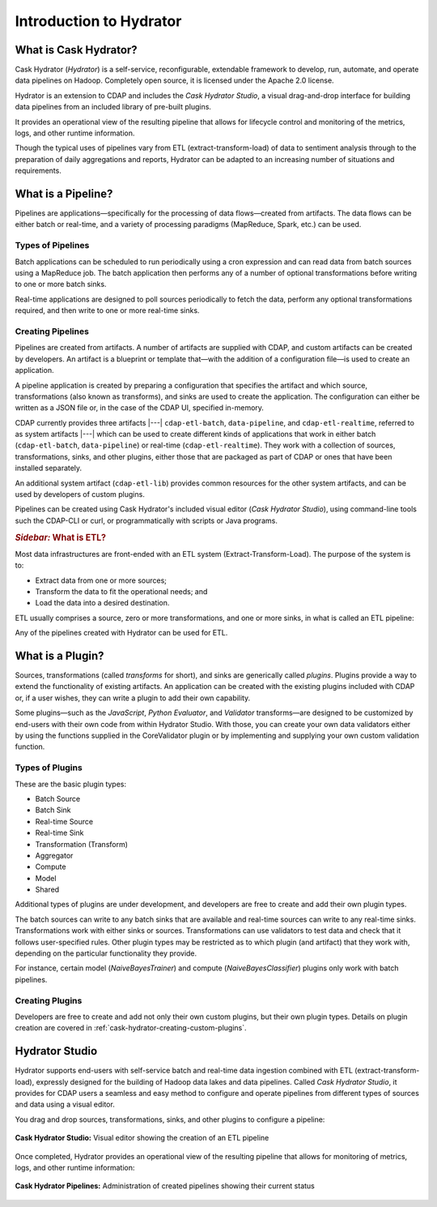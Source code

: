 .. meta::
    :author: Cask Data, Inc.
    :copyright: Copyright © 2016 Cask Data, Inc.

.. _cask-hydrator-introduction:

========================
Introduction to Hydrator
========================

What is Cask Hydrator?
======================
Cask Hydrator (*Hydrator*) is a self-service, reconfigurable, extendable framework to
develop, run, automate, and operate data pipelines on Hadoop. Completely open source, it
is licensed under the Apache 2.0 license.

Hydrator is an extension to CDAP and includes the *Cask Hydrator Studio*, a visual
drag-and-drop interface for building data pipelines from an included library of pre-built
plugins.

It provides an operational view of the resulting pipeline that allows for lifecycle
control and monitoring of the metrics, logs, and other runtime information.

Though the typical uses of pipelines vary from ETL (extract-transform-load) of data to
sentiment analysis through to the preparation of daily aggregations and reports, Hydrator
can be adapted to an increasing number of situations and requirements.

What is a Pipeline?
===================
Pipelines are applications—specifically for the processing of data flows—created from
artifacts. The data flows can be either batch or real-time, and a variety of processing
paradigms (MapReduce, Spark, etc.) can be used.

Types of Pipelines
------------------
Batch applications can be scheduled to run periodically using a cron expression and can
read data from batch sources using a MapReduce job. The batch application then performs
any of a number of optional transformations before writing to one or more batch sinks.

Real-time applications are designed to poll sources periodically to fetch the data,
perform any optional transformations required, and then write to one or more real-time
sinks.

Creating Pipelines
------------------
Pipelines are created from artifacts. A number of artifacts are supplied with CDAP, and
custom artifacts can be created by developers. An artifact is a blueprint or template
that—with the addition of a configuration file—is used to create an application.

A pipeline application is created by preparing a configuration that specifies the artifact
and which source, transformations (also known as transforms), and sinks are used to create
the application. The configuration can either be written as a JSON file or, in the case of
the CDAP UI, specified in-memory.

CDAP currently provides three artifacts |---| ``cdap-etl-batch``, ``data-pipeline``, and
``cdap-etl-realtime``, referred to as system artifacts |---| which can be used to create different
kinds of applications that work in either batch (``cdap-etl-batch``, ``data-pipeline``) or
real-time (``cdap-etl-realtime``). They work with a collection of sources, transformations,
sinks, and other plugins, either those that are packaged as part of CDAP or ones that have
been installed separately.

An additional system artifact (``cdap-etl-lib``) provides common resources for the other
system artifacts, and can be used by developers of custom plugins.

Pipelines can be created using Cask Hydrator's included visual editor (*Cask Hydrator
Studio*), using command-line tools such the CDAP-CLI or curl, or programmatically with
scripts or Java programs.

.. rubric:: *Sidebar:* What is ETL?

Most data infrastructures are front-ended with an ETL system (Extract-Transform-Load). The
purpose of the system is to:

- Extract data from one or more sources;
- Transform the data to fit the operational needs; and
- Load the data into a desired destination.

ETL usually comprises a source, zero or more transformations, and one or more sinks, in
what is called an ETL pipeline:

.. image:: _images/etl-pipeline.png
   :width: 6in
   :align: center

Any of the pipelines created with Hydrator can be used for ETL.

What is a Plugin?
=================
Sources, transformations (called *transforms* for short), and sinks are generically called
*plugins*. Plugins provide a way to extend the functionality of existing artifacts. An
application can be created with the existing plugins included with CDAP or, if a user
wishes, they can write a plugin to add their own capability.

Some plugins—such as the *JavaScript*, *Python Evaluator*, and *Validator* transforms—are
designed to be customized by end-users with their own code from within Hydrator Studio.
With those, you can create your own data validators either by using the functions supplied
in the CoreValidator plugin or by implementing and supplying your own custom validation
function.
  
Types of Plugins
----------------
These are the basic plugin types:

- Batch Source
- Batch Sink
- Real-time Source
- Real-time Sink
- Transformation (Transform)
- Aggregator
- Compute
- Model
- Shared

Additional types of plugins are under development, and developers are free to create and
add their own plugin types.

The batch sources can write to any batch sinks that are available and real-time sources
can write to any real-time sinks. Transformations work with either sinks or sources.
Transformations can use validators to test data and check that it follows user-specified
rules. Other plugin types may be restricted as to which plugin (and artifact) that they
work with, depending on the particular functionality they provide.

For instance, certain model (*NaiveBayesTrainer*) and compute (*NaiveBayesClassifier*) plugins
only work with batch pipelines.

Creating Plugins
----------------
Developers are free to create and add not only their own custom plugins, but their own plugin types.
Details on plugin creation are covered in :ref:`cask-hydrator-creating-custom-plugins`.
 

Hydrator Studio
===============
Hydrator supports end-users with self-service batch and real-time data ingestion combined
with ETL (extract-transform-load), expressly designed for the building of Hadoop data
lakes and data pipelines. Called *Cask Hydrator Studio*, it provides for CDAP users a
seamless and easy method to configure and operate pipelines from different types of
sources and data using a visual editor.

You drag and drop sources, transformations, sinks, and other plugins to configure a pipeline:

.. figure:: _images/hydrator-studio.png
   :figwidth: 100%
   :width: 6in
   :align: center
   :class: bordered-image-top-margin

   **Cask Hydrator Studio:** Visual editor showing the creation of an ETL pipeline

Once completed, Hydrator provides an operational view of the resulting pipeline that allows for
monitoring of metrics, logs, and other runtime information:

.. figure:: _images/hydrator-pipelines.png
   :figwidth: 100%
   :width: 6in
   :align: center
   :class: bordered-image

   **Cask Hydrator Pipelines:** Administration of created pipelines showing their current status

